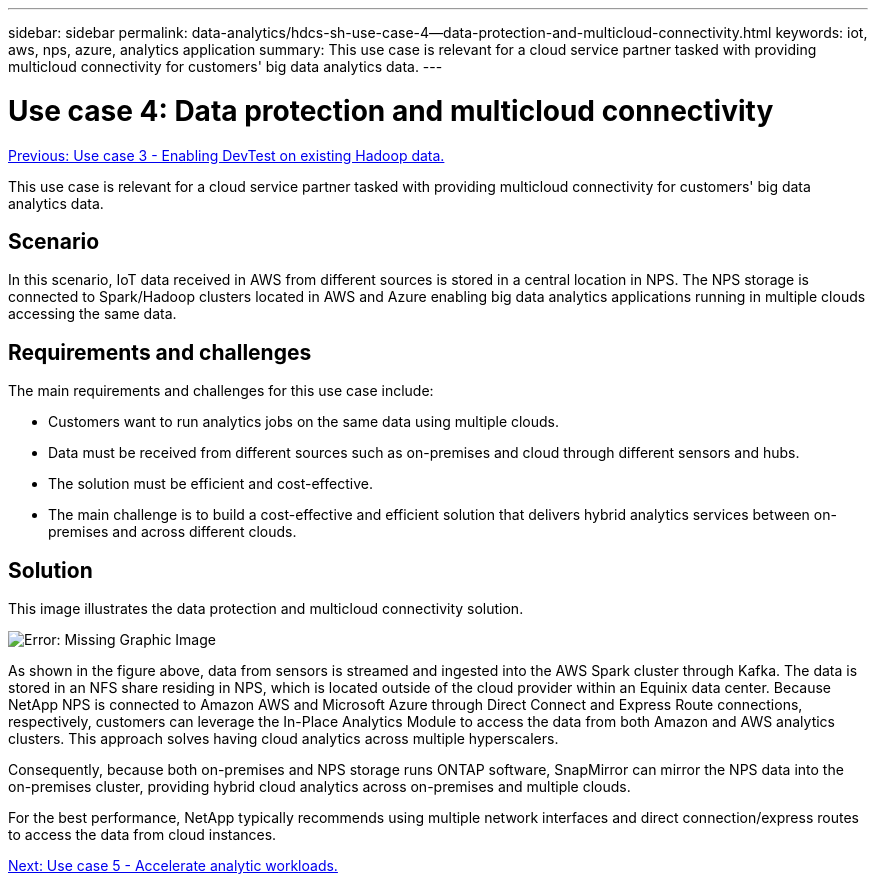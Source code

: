 ---
sidebar: sidebar
permalink: data-analytics/hdcs-sh-use-case-4--data-protection-and-multicloud-connectivity.html
keywords: iot, aws, nps, azure, analytics application
summary: This use case is relevant for a cloud service partner tasked with providing multicloud connectivity for customers' big data analytics data.
---

= Use case 4: Data protection and multicloud connectivity
:hardbreaks:
:nofooter:
:icons: font
:linkattrs:
:imagesdir: ./../media/

//
// This file was created with NDAC Version 2.0 (August 17, 2020)
//
// 2021-10-28 12:57:46.908074
//

link:hdcs-sh-use-case-3--enabling-devtest-on-existing-hadoop-data.html[Previous: Use case 3 - Enabling DevTest on existing Hadoop data.]

[.lead]
This use case is relevant for a cloud service partner tasked with providing multicloud connectivity for customers' big data analytics data.

== Scenario

In this scenario, IoT data received in AWS from different sources is stored in a central location in NPS. The NPS storage is connected to Spark/Hadoop clusters located in AWS and Azure enabling big data analytics applications running in multiple clouds accessing the same data.

== Requirements and challenges

The main requirements and challenges for this use case include:

* Customers want to run analytics jobs on the same data using multiple clouds.
* Data must be received from different sources such as on-premises and cloud through different sensors and hubs.
* The solution must be efficient and cost-effective.
* The main challenge is to build a cost-effective and efficient solution that delivers hybrid analytics services between on-premises and across different clouds.

== Solution

This image illustrates the data protection and multicloud connectivity solution.

image:hdcs-sh-image12.png[Error: Missing Graphic Image]

As shown in the figure above, data from sensors is streamed and ingested into the AWS Spark cluster through Kafka. The data is stored in an NFS share residing in NPS, which is located outside of the cloud provider within an Equinix data center. Because NetApp NPS is connected to Amazon AWS and Microsoft Azure through Direct Connect and Express Route connections, respectively, customers can leverage the In-Place Analytics Module to access the data from both Amazon and AWS analytics clusters. This approach solves having cloud analytics across multiple hyperscalers.

Consequently, because both on-premises and NPS storage runs ONTAP software, SnapMirror can mirror the NPS data into the on-premises cluster, providing hybrid cloud analytics across on-premises and multiple clouds.

For the best performance, NetApp typically recommends using multiple network interfaces and direct connection/express routes to access the data from cloud instances.

link:hdcs-sh-use-case-5--accelerate-analytic-workloads.html[Next: Use case 5 - Accelerate analytic workloads.]
